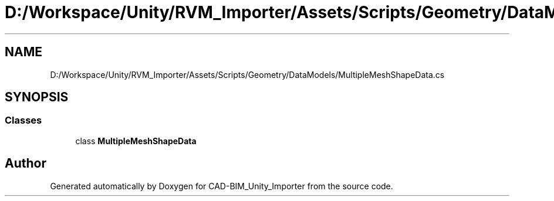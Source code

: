 .TH "D:/Workspace/Unity/RVM_Importer/Assets/Scripts/Geometry/DataModels/MultipleMeshShapeData.cs" 3 "Thu May 16 2019" "CAD-BIM_Unity_Importer" \" -*- nroff -*-
.ad l
.nh
.SH NAME
D:/Workspace/Unity/RVM_Importer/Assets/Scripts/Geometry/DataModels/MultipleMeshShapeData.cs
.SH SYNOPSIS
.br
.PP
.SS "Classes"

.in +1c
.ti -1c
.RI "class \fBMultipleMeshShapeData\fP"
.br
.in -1c
.SH "Author"
.PP 
Generated automatically by Doxygen for CAD-BIM_Unity_Importer from the source code\&.
